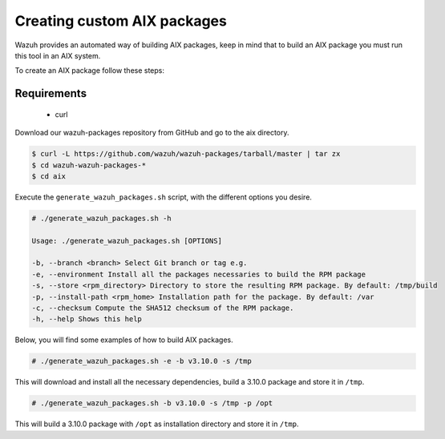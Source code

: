 .. Copyright (C) 2019 Wazuh, Inc.

.. _create-custom-aix:

Creating custom AIX packages
=============================

Wazuh provides an automated way of building AIX packages, keep in mind that to build an AIX package you must run this tool in an AIX system.

To create an AIX package follow these steps:

Requirements
^^^^^^^^^^^^^

 * curl

Download our wazuh-packages repository from GitHub and go to the aix directory.

.. code-block:: console

 $ curl -L https://github.com/wazuh/wazuh-packages/tarball/master | tar zx
 $ cd wazuh-wazuh-packages-*
 $ cd aix

Execute the ``generate_wazuh_packages.sh`` script, with the different options you desire.

.. code-block:: console

 # ./generate_wazuh_packages.sh -h

 Usage: ./generate_wazuh_packages.sh [OPTIONS]

 -b, --branch <branch> Select Git branch or tag e.g.
 -e, --environment Install all the packages necessaries to build the RPM package
 -s, --store <rpm_directory> Directory to store the resulting RPM package. By default: /tmp/build
 -p, --install-path <rpm_home> Installation path for the package. By default: /var
 -c, --checksum Compute the SHA512 checksum of the RPM package.
 -h, --help Shows this help

Below, you will find some examples of how to build AIX packages.

.. code-block:: console

 # ./generate_wazuh_packages.sh -e -b v3.10.0 -s /tmp

This will download and install all the necessary dependencies, build a 3.10.0 package and store it in ``/tmp``.

.. code-block:: console

 # ./generate_wazuh_packages.sh -b v3.10.0 -s /tmp -p /opt

This will build a 3.10.0 package with ``/opt`` as installation directory and store it in ``/tmp``.
